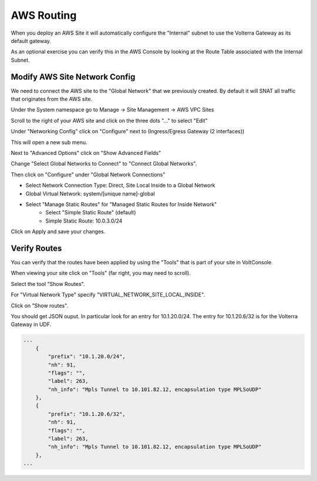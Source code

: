 AWS Routing
===========

When you deploy an AWS Site it will automatically configure the "Internal" 
subnet to use the Volterra Gateway as its default gateway.

As an optional exercise you can verify this in the AWS Console by looking 
at the Route Table associated with the Internal Subnet.

.. image:: aws-route-table.png

Modify AWS Site Network Config
~~~~~~~~~~~~~~~~~~~~~~~~~~~~~~

We need to connect the AWS site to the "Global Network" that we previously 
created.  By default it will SNAT all traffic that originates from the AWS
site.

Under the System namespace go to Manage -> Site Management -> AWS VPC Sites 

Scroll to the right of your AWS site and click on the three dots "..." to 
select "Edit"

Under "Networking Config" click on "Configure" 
next to (Ingress/Egress Gateway (2 interfaces))

This will open a new sub menu.

Next to "Advanced Options" click on "Show Advanced Fields"

Change "Select Global Networks to Connect" to "Connect Global Networks".

Then click on "Configure" under "Global Network Connections"

* Select Network Connection Type: Direct, Site Local Inside to a Global Network
* Global Virtual Network: system/[unique name]-global
* Select "Manage Static Routes" for "Managed Static Routes for Inside Network"
    * Select "Simple Static Route" (default)
    * Simple Static Route: 10.0.3.0/24

Click on Apply and save your changes.

Verify Routes
~~~~~~~~~~~~~

You can verify that the routes have been applied by using the "Tools" that is part of
your site in VoltConsole.  

When viewing your site click on "Tools" (far right, you may need to scroll).

Select the tool "Show Routes".

For "Virtual Network Type" specify "VIRTUAL_NETWORK_SITE_LOCAL_INSIDE".

Click on "Show routes".

You should get JSON ouput.  In particular look for an entry for 10.1.20.0/24.  
The entry for 10.1.20.6/32 is for the Volterra Gateway in UDF.

.. code-block:: javascript
    
    ...
        {
            "prefix": "10.1.20.0/24",
            "nh": 91,
            "flags": "",
            "label": 263,
            "nh_info": "Mpls Tunnel to 10.101.82.12, encapsulation type MPLSoUDP"
        },
        {
            "prefix": "10.1.20.6/32",
            "nh": 91,
            "flags": "",
            "label": 263,
            "nh_info": "Mpls Tunnel to 10.101.82.12, encapsulation type MPLSoUDP"
        },
    ...